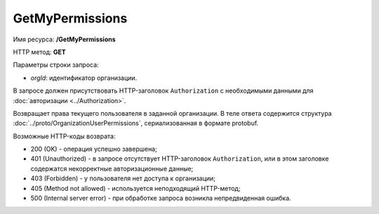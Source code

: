 GetMyPermissions
================

Имя ресурса: **/GetMyPermissions**

HTTP метод: **GET**

Параметры строки запроса:

-  *orgId*: идентификатор организации.

В запросе должен присутствовать HTTP-заголовок ``Authorization`` с необходимыми данными для :doc:`авторизации <../Authorization>`.

Возвращает права текущего пользователя в заданной организации. В теле ответа содержится структура :doc:`../proto/OrganizationUserPermissions`, сериализованная в формате protobuf.

Возможные HTTP-коды возврата:

-  200 (OK) - операция успешно завершена;

-  401 (Unauthorized) - в запросе отсутствует HTTP-заголовок ``Authorization``, или в этом заголовке содержатся некорректные авторизационные данные;

-  403 (Forbidden) - у пользователя нет доступа к организации;

-  405 (Method not allowed) - используется неподходящий HTTP-метод;

-  500 (Internal server error) - при обработке запроса возникла непредвиденная ошибка.
